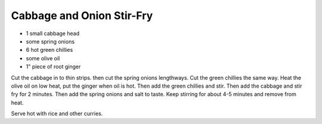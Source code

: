 Cabbage and Onion Stir-Fry
--------------------------

* 1 small cabbage head
* some spring onions
* 6 hot green chillies
* some olive oil
* 1" piece of root ginger

Cut the cabbage in to thin strips. then cut the spring onions lengthways. Cut
the green chillies the same way. Heat the olive oil on low heat, put the ginger
when oil is hot. Then add the green chillies and stir. Then add the cabbage and
stir fry for 2 minutes. Then add the spring onions and salt to taste. Keep
stirring for about 4-5 minutes and remove from heat.

Serve hot with rice and other curries.
